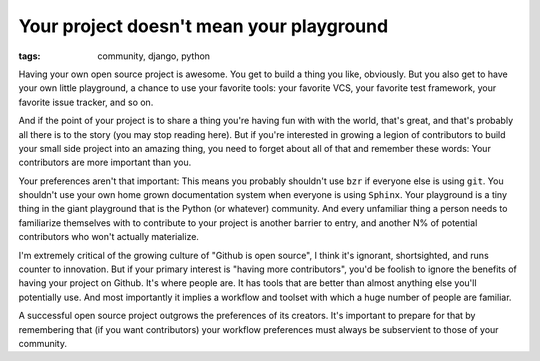 
Your project doesn't mean your playground
=========================================

:tags: community, django, python

Having your own open source project is awesome. You get to build a thing you
like, obviously. But you also get to have your own little playground, a chance
to use your favorite tools: your favorite VCS, your favorite test framework,
your favorite issue tracker, and so on.

And if the point of your project is to share a thing you're having fun with
with the world, that's great, and that's probably all there is to the story
(you may stop reading here). But if you're interested in growing a legion of
contributors to build your small side project into an amazing thing, you need
to forget about all of that and remember these words: Your contributors are
more important than you.

Your preferences aren't that important: This means you probably shouldn't use
``bzr`` if everyone else is using ``git``. You shouldn't use your own home
grown documentation system when everyone is using ``Sphinx``. Your playground
is a tiny thing in the giant playground that is the Python (or whatever)
community. And every unfamiliar thing a person needs to familiarize themselves
with to contribute to your project is another barrier to entry, and another N%
of potential contributors who won't actually materialize.

I'm extremely critical of the growing culture of "Github is open source", I
think it's ignorant, shortsighted, and runs counter to innovation. But if your
primary interest is "having more contributors", you'd be foolish to ignore the
benefits of having your project on Github. It's where people are. It has tools
that are better than almost anything else you'll potentially use. And most
importantly it implies a workflow and toolset with which a huge number of
people are familiar.

A successful open source project outgrows the preferences of its creators. It's
important to prepare for that by remembering that (if you want contributors)
your workflow preferences must always be subservient to those of your
community.

